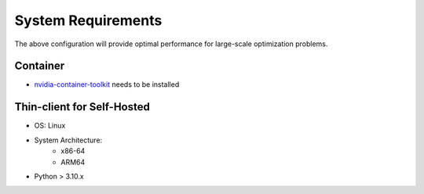 ===================
System Requirements
===================

.. dropdown:: Minimum Requirements

   * System Architecture:
       - x86-64
       - ARM64

   * GPU:
      - Volta architecture or better (Compute Capability >=7.0)

   * CPU:
      - 4+ cores

   * System Memory:
      - 16+ GB RAM

   * NVMe SSD Storage:
      - 100+ GB free space

   * CUDA:
      - 11.2+

   * NVIDIA drivers:
      - 450.80.02+

   * OS:
      - Linux distributions with glibc>=2.28 (released in August 2018):
         * Arch Linux (minimum version 2018-08-02)
         * Debian (minimum version 10.0)
         * Fedora (minimum version 29)
         * Linux Mint (minimum version 20)
         * Rocky Linux / Alma Linux / RHEL (minimum version 8)
         * Ubuntu (minimum version 20.04)
         * Windows 11 with WSL2

   * CUDA & NVIDIA Driver combinations:
      - CUDA 11.2 with Driver 470.42.01+
      - CUDA 11.4 with Driver 470.42.01+
      - CUDA 11.5 with Driver 495.29.05+
      - CUDA 11.8 with Driver 520.61.05+
      - CUDA 12.0 with Driver 525.60.13+
      - CUDA 12.2 with Driver 535.86.10+
      - CUDA 12.5 with Driver 555.42.06+
      - CUDA 12.8 with Driver 570.42.01+

.. dropdown:: Recommended Requirements for Best Performance

   * System Architecture:
       - x86-64
       - ARM64

   * GPU:
      - NVIDIA H100 SXM (compute capability >= 9.0)

   * CPU:
      - 32+ cores

   * System Memory:
      - 64+ GB RAM

   * NVMe SSD Storage:
      - 100+ GB free space

   * CUDA:
      - 12.8

   * Latest NVIDIA drivers (570.42.01+)

   * OS:
      - Linux distributions with glibc>=2.28 (released in August 2018):
         * Arch Linux (minimum version 2018-08-02)
         * Debian (minimum version 10.0)
         * Fedora (minimum version 29)
         * Linux Mint (minimum version 20)
         * Rocky Linux / Alma Linux / RHEL (minimum version 8)

The above configuration will provide optimal performance for large-scale optimization problems.


Container
---------

* `nvidia-container-toolkit <https://docs.nvidia.com/ai-enterprise/deployment/vmware/latest/docker.html>`_ needs to be installed


Thin-client for Self-Hosted
----------------------------

* OS: Linux

* System Architecture:
   - x86-64
   - ARM64

* Python > 3.10.x